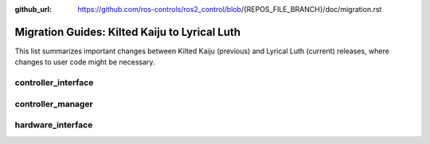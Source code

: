 :github_url: https://github.com/ros-controls/ros2_control/blob/{REPOS_FILE_BRANCH}/doc/migration.rst

Migration Guides: Kilted Kaiju to Lyrical Luth
^^^^^^^^^^^^^^^^^^^^^^^^^^^^^^^^^^^^^^^^^^^^^^

This list summarizes important changes between Kilted Kaiju (previous) and Lyrical Luth (current) releases, where changes to user code might be necessary.


controller_interface
********************

controller_manager
******************

hardware_interface
******************
